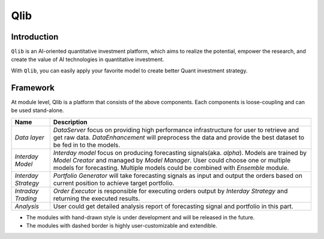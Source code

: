 ===================
Qlib
===================

Introduction
===================

``Qlib`` is an AI-oriented quantitative investment platform, which aims to realize the potential, empower the research, and create the value of AI technologies in quantitative investment.

With ``Qlib``, you can easily apply your favorite model to create better Quant investment strategy.


Framework
==================

.. image:: ../_static/img/framework.png
    :alt: Framework


At module level, Qlib is a platform that consists of the above components. Each components is loose-coupling and can be used stand-alone.

======================  ========================================================================
Name                    Description
======================  ========================================================================
`Data layer`            `DataServer` focus on providing high performance infrastructure for user
                        to retrieve and get raw data. `DataEnhancement` will preprocess the data
                        and provide the best dataset to be fed in to the models.

`Interday Model`        `Interday model` focus on producing forecasting signals(aka. `alpha`). 
                        Models are trained by `Model Creator` and managed by `Model Manager`.
                        User could choose one or multiple models for forecasting. Multiple models
                        could be combined with `Ensemble` module.

`Interday Strategy`     `Portfolio Generator` will take forecasting signals as input and output 
                        the orders based on current position to achieve target portfolio.

`Intraday Trading`      `Order Executor` is responsible for executing orders output by 
                        `Interday Strategy` and returning the executed results.

`Analysis`              User could get detailed analysis report of forecasting signal and portfolio
                        in this part.
======================  ========================================================================

- The modules with hand-drawn style is under development and will be released in the future.
- The modules with dashed border is highly user-customizable and extendible.
